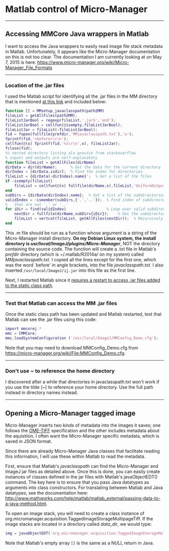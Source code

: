 #+BEGIN_COMMENT
.. title: Micro-Manager
.. slug: micro-manager
.. date: 2015-05-07 09:29:44 UTC+02:00
.. tags: 
.. category: 
.. link: 
.. description: Notes on using Micro-Manager
.. type: text
#+END_COMMENT
#+OPTIONS: ^:nil
#+TOC: headlines 3

* Matlab control of Micro-Manager

-----

** Accessing MMCore Java wrappers in Matlab
  I want to access the Java wrappers to easily read image file stack
  metadata in Matlab. Unfortunately, it appears like the Micro-Manager
  documentation on this is not too clear. The documentation I am
  currently looking at on May 7, 2015 is here:
  https://www.micro-manager.org/wiki/Micro-Manager_File_Formats

-----

*** Location of the .jar files
   I used the Matlab script for identifying all the .jar files in the
   MM directory that is mentioned [[https://micro-manager.org/wiki/Matlab_Configuration][at this link]] and included below:

   #+BEGIN_SRC matlab
function [] = MMsetup_javaclasspath(path2MM)
fileList = getAllFiles(path2MM);
fileListJarBool = regexp(fileList,'.jar$','end');
fileListJarBool = cellfun(@isempty,fileListJarBool);
fileListJar = fileList(~fileListJarBool);
fid = fopen(fullfile(prefdir,'MMjavaclasspath.txt'),'w');
fprintf(fid,'<before>\r\n');
cellfun(@(x) fprintf(fid,'%s\r\n',x), fileListJar);
fclose(fid);
%% nested directory listing ala gnovice from stackoverflow
% inputs and outputs are self-explanatory
function fileList = getAllFiles(dirName)
dirData = dir(dirName);      % Get the data for the current directory
dirIndex = [dirData.isdir];  % Find the index for directories
fileList = {dirData(~dirIndex).name}';  % Get a list of the files
if ~isempty(fileList)
    fileList = cellfun(@(x) fullfile(dirName,x),fileList,'UniformOutput',false);
end
subDirs = {dirData(dirIndex).name};  % Get a list of the subdirectories
validIndex = ~ismember(subDirs,{'.','..'});  % Find index of subdirectories
%   that are not '.' or '..'
for iDir = find(validIndex)                  % Loop over valid subdirectories
    nextDir = fullfile(dirName,subDirs{iDir});    % Get the subdirectory path
    fileList = vertcat(fileList, getAllFiles(nextDir));  % Recursively call getAllFiles
end
   #+END_SRC

   This .m file should be run as a function whose argument is a string of
   the Micro-Manager install directory. *On my Debian Linux system, the
   install directory is /usr/local/ImageJ/plugins/Micro-Manager/*, NOT
   the directory containing the source code. The function will create a
   .txt file in Matlab's /prefdir/ directory (which is ~/.matlab/R2014a/
   on my system) called /MMjavaclasspath.txt/. I copied all the lines
   except for the first one, which was the word `before' in angle
   brackets, into the file /javaclasspath.txt/. I also inserted
   =/usr/local/ImageJ/ij.jar= into this file as the first line.

   Next, I restarted Matlab since it [[http://www.mathworks.com/help/matlab/matlab_external/bringing-java-classes-and-methods-into-matlab-workspace.html][requires a restart to access .jar
   files added to the static class path]].

-----

*** Test that Matlab can access the MM .jar files
   Once the static class path has been updated and Matlab restarted,
   test that Matlab can see the .jar files using this code:

   #+BEGIN_SRC matlab
import mmcorej.*
mmc = CMMCore;
mmc.loadSystemConfiguration ('/usr/local/ImageJ/MMConfig_Demo.cfg');
   #+END_SRC

   Note that you may need to download MMConfig_Demo.cfg from
   https://micro-manager.org/wiki/File:MMConfig_Demo.cfg.

-----

*** Don't use ~ to reference the home directory
   I discovered after a while that directories in javaclasspath.txt
   won't work if you use the tilde (~) to reference your home
   directory. Use the full path instead in directory names instead.

-----

** Opening a Micro-Manager tagged image
   Micro-Manager inserts two kinds of metadata into the images it
   saves; one follows the [[https://www.openmicroscopy.org/site/support/ome-model/ome-tiff/][OME-TIFF]] specification and the other
   includes metadata about the aquisition. I often want the
   Micro-Manager specific metadata, which is saved in JSON format.

   Since there are already Micro-Manager Java classes that facilitate
   reading this information, I will use these within Matlab to read
   the metadata.

   First, ensure that Matlab's /javaclasspath/ can find the
   Micro-Manager and ImageJ jar files as detailed above. Once this is
   done, you can easily create instances of classes defined in the jar
   files with Matlab's javaObjectEDT() command. The key here is to
   ensure that you pass Java datatypes as arguments into class
   constructors. For translating between Matlab and Java datatypes,
   see the documentation here:
   http://www.mathworks.com/help/matlab/matlab_external/passing-data-to-a-java-method.html.

   To open an image stack, you will need to create a class instance of
   org.micromanager.acquisition.TaggedImageStorageMultipageTiff. If
   the image stacks are located in a directory called /data_dir/, we
   would type:

   #+BEGIN_SRC matlab
img = javaObjectEDT('org.micromanager.acquisition.TaggedImageStorageMultipageTiff', 'data_dir/', false, [], false, false, false)
   #+END_SRC

   Note that Matlab's empty array =[]= is the same as a NULL return in
   Java.
